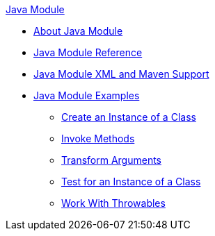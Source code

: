 .xref:index.adoc[Java Module]
* xref:index.adoc[About Java Module]
* xref:java-reference.adoc[Java Module Reference]
* xref:java-xml-maven.adoc[Java Module XML and Maven Support]
* xref:java-module-examples.adoc[Java Module Examples]
** xref:java-create-instance.adoc[Create an Instance of a Class]
** xref:java-invoke-method.adoc[Invoke Methods]
** xref:java-argument-transformation.adoc[Transform Arguments]
** xref:java-instanceof.adoc[Test for an Instance of a Class]
** xref:java-throwable.adoc[Work With Throwables]
